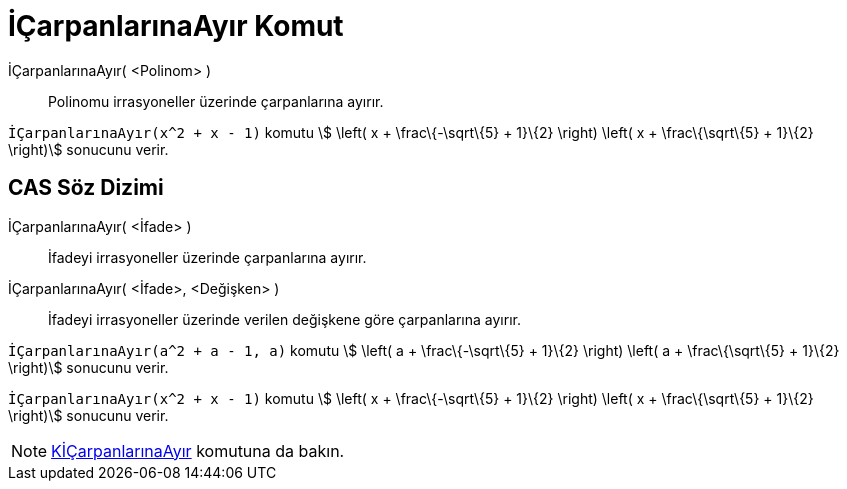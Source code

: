 = İÇarpanlarınaAyır Komut
ifdef::env-github[:imagesdir: /tr/modules/ROOT/assets/images]

İÇarpanlarınaAyır( <Polinom> )::
  Polinomu irrasyoneller üzerinde çarpanlarına ayırır.

[EXAMPLE]
====

`++İÇarpanlarınaAyır(x^2 + x - 1)++` komutu stem:[ \left( x + \frac\{-\sqrt\{5} + 1}\{2} \right) \left( x +
\frac\{\sqrt\{5} + 1}\{2} \right)] sonucunu verir.

====

== CAS Söz Dizimi

İÇarpanlarınaAyır( <İfade> )::
  İfadeyi irrasyoneller üzerinde çarpanlarına ayırır.
İÇarpanlarınaAyır( <İfade>, <Değişken> )::
  İfadeyi irrasyoneller üzerinde verilen değişkene göre çarpanlarına ayırır.

[EXAMPLE]
====

`++İÇarpanlarınaAyır(a^2 + a - 1, a)++` komutu stem:[ \left( a + \frac\{-\sqrt\{5} + 1}\{2} \right) \left( a +
\frac\{\sqrt\{5} + 1}\{2} \right)] sonucunu verir.

====

[EXAMPLE]
====

`++İÇarpanlarınaAyır(x^2 + x - 1)++` komutu stem:[ \left( x + \frac\{-\sqrt\{5} + 1}\{2} \right) \left( x +
\frac\{\sqrt\{5} + 1}\{2} \right)] sonucunu verir.

====

[NOTE]
====

xref:/commands/KİÇarpanlarınaAyır.adoc[KİÇarpanlarınaAyır] komutuna da bakın.

====
